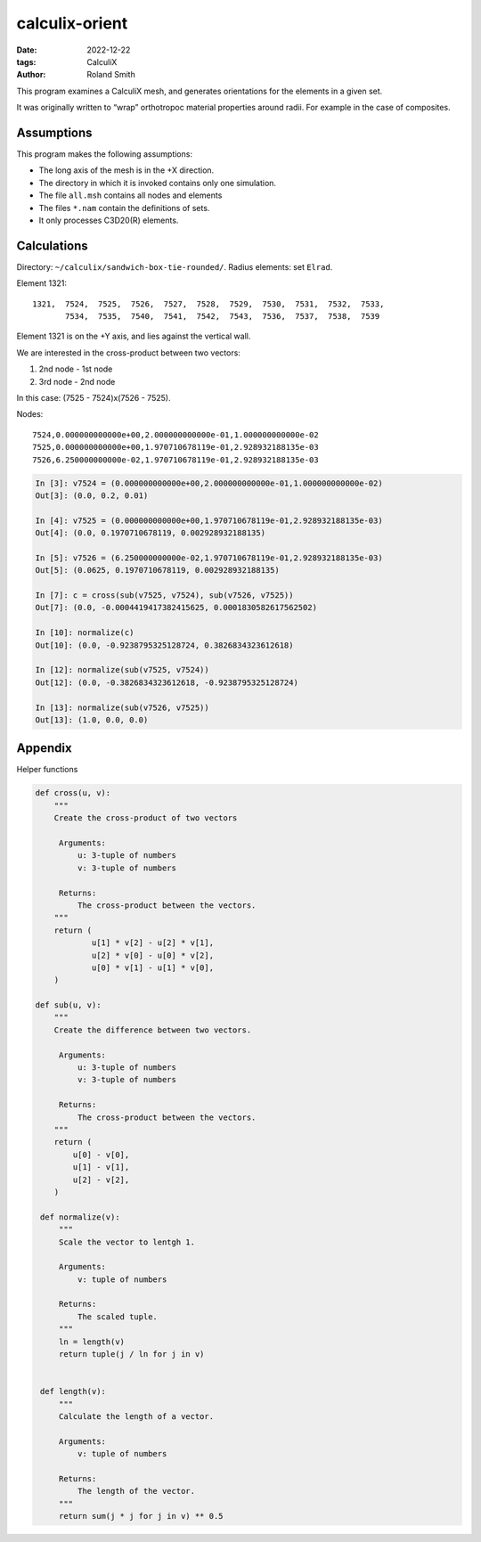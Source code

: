 calculix-orient
###############

:date: 2022-12-22
:tags: CalculiX
:author: Roland Smith

.. Last modified: 2022-12-24T10:43:04+0100
.. vim:spelllang=en

This program examines a CalculiX mesh, and generates orientations for the
elements in a given set.

It was originally written to “wrap” orthotropoc material properties around
radii. For example in the case of composites.

.. PELICAN_END_SUMMARY

Assumptions
===========

This program makes the following assumptions:

* The long axis of the mesh is in the +X direction.
* The directory in which it is invoked contains only one simulation.
* The file ``all.msh`` contains all nodes and elements
* The files ``*.nam`` contain the definitions of sets.
* It only processes C3D20(R) elements.

Calculations
============

Directory: ``~/calculix/sandwich-box-tie-rounded/``.
Radius elements: set ``Elrad``.

Element 1321::

    1321,  7524,  7525,  7526,  7527,  7528,  7529,  7530,  7531,  7532,  7533,
           7534,  7535,  7540,  7541,  7542,  7543,  7536,  7537,  7538,  7539

Element 1321 is on the +Y axis, and lies against the vertical wall.

We are interested in the cross-product between two vectors:

1) 2nd node - 1st node
2) 3rd node - 2nd node

In this case: (7525 - 7524)x(7526 - 7525).

Nodes::

    7524,0.000000000000e+00,2.000000000000e-01,1.000000000000e-02
    7525,0.000000000000e+00,1.970710678119e-01,2.928932188135e-03
    7526,6.250000000000e-02,1.970710678119e-01,2.928932188135e-03

.. code-block:: python

    In [3]: v7524 = (0.000000000000e+00,2.000000000000e-01,1.000000000000e-02)
    Out[3]: (0.0, 0.2, 0.01)

    In [4]: v7525 = (0.000000000000e+00,1.970710678119e-01,2.928932188135e-03)
    Out[4]: (0.0, 0.1970710678119, 0.002928932188135)

    In [5]: v7526 = (6.250000000000e-02,1.970710678119e-01,2.928932188135e-03)
    Out[5]: (0.0625, 0.1970710678119, 0.002928932188135)

    In [7]: c = cross(sub(v7525, v7524), sub(v7526, v7525))
    Out[7]: (0.0, -0.0004419417382415625, 0.0001830582617562502)

    In [10]: normalize(c)
    Out[10]: (0.0, -0.9238795325128724, 0.3826834323612618)

    In [12]: normalize(sub(v7525, v7524))
    Out[12]: (0.0, -0.3826834323612618, -0.9238795325128724)

    In [13]: normalize(sub(v7526, v7525))
    Out[13]: (1.0, 0.0, 0.0)




Appendix
========

Helper functions

.. code-block:: python

    def cross(u, v):
        """
        Create the cross-product of two vectors

         Arguments:
             u: 3-tuple of numbers
             v: 3-tuple of numbers

         Returns:
             The cross-product between the vectors.
        """
        return (
                u[1] * v[2] - u[2] * v[1],
                u[2] * v[0] - u[0] * v[2],
                u[0] * v[1] - u[1] * v[0],
        )

    def sub(u, v):
        """
        Create the difference between two vectors.

         Arguments:
             u: 3-tuple of numbers
             v: 3-tuple of numbers

         Returns:
             The cross-product between the vectors.
        """
        return (
            u[0] - v[0],
            u[1] - v[1],
            u[2] - v[2],
        )

     def normalize(v):
         """
         Scale the vector to lentgh 1.

         Arguments:
             v: tuple of numbers

         Returns:
             The scaled tuple.
         """
         ln = length(v)
         return tuple(j / ln for j in v)


     def length(v):
         """
         Calculate the length of a vector.

         Arguments:
             v: tuple of numbers

         Returns:
             The length of the vector.
         """
         return sum(j * j for j in v) ** 0.5
